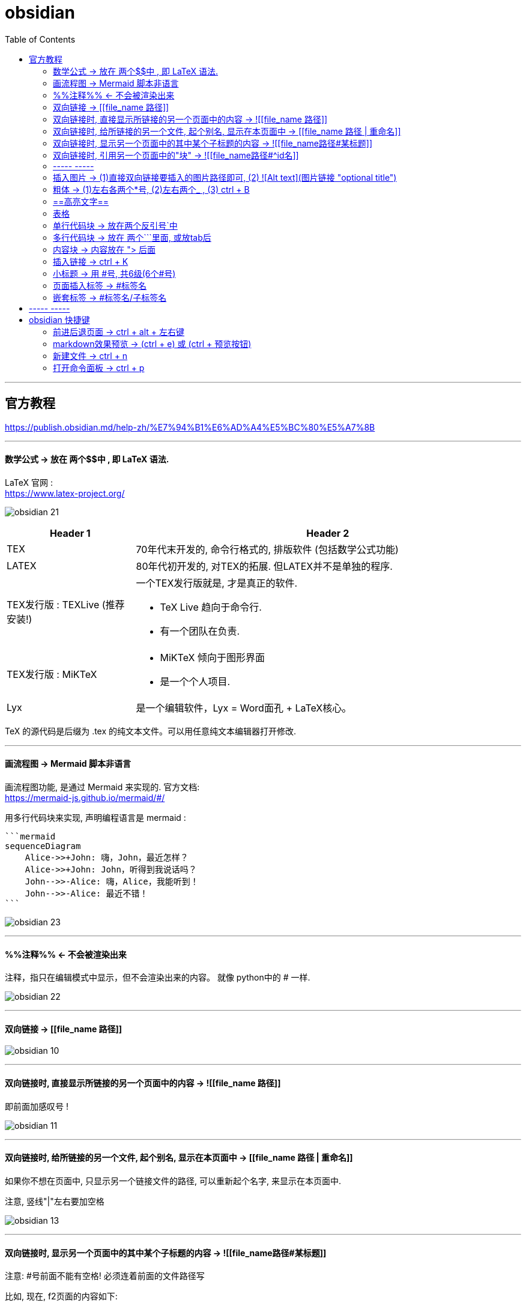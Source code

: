 
= obsidian
:toc:

---

== 官方教程

https://publish.obsidian.md/help-zh/%E7%94%B1%E6%AD%A4%E5%BC%80%E5%A7%8B

---

==== 数学公式 -> 放在 两个$$中 , 即 LaTeX 语法.

LaTeX 官网 : +
https://www.latex-project.org/


image:img_adoc,md,other/img_obsidian/obsidian 21.png[]

[cols="1a,3a"]
|===
|Header 1 |Header 2

|TEX
|70年代末开发的, 命令行格式的, 排版软件 (包括数学公式功能)

|LATEX
|80年代初开发的, 对TEX的拓展. 但LATEX并不是单独的程序.

|TEX发行版 : TEXLive (推荐安装!)
|一个TEX发行版就是, 才是真正的软件.

- TeX Live 趋向于命令行.
- 有一个团队在负责.

|TEX发行版 : MiKTeX
|- MiKTeX 倾向于图形界面
- 是一个个人项目.

|Lyx
|是一个编辑软件，Lyx = Word面孔 + LaTeX核心。
|===

TeX 的源代码是后缀为 .tex 的纯文本文件。可以用任意纯文本编辑器打开修改.




---

==== 画流程图 -> Mermaid 脚本非语言

画流程图功能, 是通过 Mermaid 来实现的. 官方文档: +
https://mermaid-js.github.io/mermaid/#/

用多行代码块来实现, 声明编程语言是 mermaid :
....
```mermaid
sequenceDiagram
    Alice->>+John: 嗨，John，最近怎样？
    Alice->>+John: John，听得到我说话吗？
    John-->>-Alice: 嗨，Alice，我能听到！
    John-->>-Alice: 最近不错！
```
....

image:img_adoc,md,other/img_obsidian/obsidian 23.png[]

---

==== %%注释%% <- 不会被渲染出来

注释，指只在编辑模式中显示，但不会渲染出来的内容。 就像 python中的 # 一样.

image:img_adoc,md,other/img_obsidian/obsidian 22.png[]

---


==== 双向链接 -> [[file_name 路径]]

image:img_adoc,md,other/img_obsidian/obsidian 10.png[]



---

==== 双向链接时, 直接显示所链接的另一个页面中的内容 -> ![[file_name 路径]]

即前面加感叹号 !

image:img_adoc,md,other/img_obsidian/obsidian 11.png[]

---

==== 双向链接时, 给所链接的另一个文件, 起个别名, 显示在本页面中 -> [[file_name 路径 | 重命名]]

如果你不想在页面中, 只显示另一个链接文件的路径, 可以重新起个名字, 来显示在本页面中.

注意, 竖线"|"左右要加空格

image:img_adoc,md,other/img_obsidian/obsidian 13.png[]



---

==== 双向链接时, 显示另一个页面中的其中某个子标题的内容 -> ![[file_name路径#某标题]]

注意: #号前面不能有空格! 必须连着前面的文件路径写

比如, 现在, f2页面的内容如下:

image:img_adoc,md,other/img_obsidian/obsidian 12-1.png[]

我们来在f1文件中, 应用f2文件中的第二小节

image:img_adoc,md,other/img_obsidian/obsidian 12-2.png[]


---

==== 双向链接时, 引用另一个页面中的"块" -> ![[file_name路径#^id名]]

将某段文字(即块), 添加上id, 以方便另一个页面来引用它, 只需在它后面加上 "^你的-id" 即可.

注意 :

- ID名 和块最后一个字符（即段落最后一个字符）间, 需要有一个空格.
- id名不支持下划线, 但可以用"-"号.
- 块链接"[[filename#^id名]]" 和块引用 "![[filename#^id名]]" 并非 Markdown 的标准语法，而是Obsidian自己特有的 Markdown 语法。

如, f2文件内容如下, 其中我们给三段文字, 添上了各自的 id

image:img_adoc,md,other/img_obsidian/obsidian 14.png[]

现在, 我们在f1文件中, 来引用f2文件的 block2 和 block3 这两块

image:img_adoc,md,other/img_obsidian/obsidian 15.png[]


如果是要引用表格的话, 对表格添加id, 需要确保ID名 前后都是空行。 如下:

image:img_adoc,md,other/img_obsidian/obsidian 16.png[]

然后在另一个文件中, 引用该表格

image:img_adoc,md,other/img_obsidian/obsidian 17.png[]


---

==== ----- -----

---

==== 插入图片 -> (1)直接双向链接要插入的图片路径即可, (2) ![Alt text](图片链接 "optional title")

直接把图片拖到页面中即可. +
下面几种写法都行.

image:img_adoc,md,other/img_obsidian/obsidian 18.png[]



markdown 插入图片的写法为:
....
![Alt text](图片地址 "optional title")

其中:
- Alt text：图片的Alt标签，用来描述图片的关键词，可以不写。当图片因某种原因不能被显示时, 可作为替代文字出现.
- 图片地址：可以是图片的本地地址或者是网址。
- "optional title"：鼠标悬置于图片上会出现的标题文字，可以不写。
....

[cols="1a,3a"]
|===
|Header 1 |Header 2

|插入本地图片 (不支持webp):
|填入图片的位置路径即可，支持绝对路径和相对路径。 如: +
![avatar](/home/picture/1.png)

|插入网络图片 (支持webp)
|填入图片的网络链接即可. 如: +
![avatar](http://baidu.com/pic/doge.png)

|用base64转码工具, 把图片转成一段字符串
|然后把字符串, 填到基础格式中链接的那个位置。 如: +
![avatar](data:image/png;base64,iVBORw0......)

但字符串太长, 可以把这大段的base64字符串放在另一个文件中, 然后在本页面中用双向链接, 来调用那个文件的字符串.

|===

插入网络图片时, 要控制图片显示大小, 在中括号中, 像素前面要加个竖线 :

image:img_adoc,md,other/img_obsidian/obsidian 19.png[]




---

==== 粗体 -> (1)左右各两个*号, (2)左右两个_ ,   (3) ctrl + B

image:img_adoc,md,other/img_obsidian/obsidian 02.png[]


---


==== ==高亮文字==

image:img_adoc,md,other/img_obsidian/obsidian 01.png[]

---

==== 表格

....
| 标题1 | 标题2|
| - | - |
| 单元格11的内容 | 单元格12的内容 |
| 单元格21的内容 | 单元格22的内容 |
....


image:img_adoc,md,other/img_obsidian/obsidian 03.png[]

---

==== 单行代码块 -> 放在两个反引号`中

image:img_adoc,md,other/img_obsidian/obsidian 04.png[]


---

==== 多行代码块 -> 放在 两个```里面, 或放tab后

image:img_adoc,md,other/img_obsidian/obsidian 05.png[]

image:img_adoc,md,other/img_obsidian/obsidian 06.png[]

多行代码块中, 支持语法高亮. 在第一行(即```)后面声明编程语言名字即可. 比如, 下面声明是 JavaScript语言.

image:img_adoc,md,other/img_obsidian/obsidian 20.png[]

更多编程语言的如何声明, 见 prismjs 官方网站: +
https://prismjs.com/#supported-languages


---

==== 内容块 -> 内容放在 "> 后面

image:img_adoc,md,other/img_obsidian/obsidian 07.png[]


---

==== 插入链接 -> ctrl + K



---

==== 小标题 -> 用 #号, 共6级(6个#号)

---

==== 页面插入标签 -> #标签名

注意:

- #号和标签名中间不能有空格! 必须紧连着.
- 标签名命名规则, 同编程程序变量名完全一致, 可以使用下划线.
- 标签名不能完全由数字组成。如，#1984 就是错的.


image:img_adoc,md,other/img_obsidian/obsidian 08.png[]


---

==== 嵌套标签 -> #标签名/子标签名

#maintag/subtag

嵌套标签的好处是:

- 你可以搜索 maintag 这个主标签，从而找到包含任意一个子标签的笔记。
- 或, 你也可以单独搜索每一个含有子标签的页面.

image:img_adoc,md,other/img_obsidian/obsidian 09.png[]




---

== ----- -----

---

== obsidian 快捷键

==== 前进后退页面 -> ctrl + alt + 左右键

==== markdown效果预览 →  (ctrl + e) 或 (ctrl + 预览按钮)

==== 新建文件 ->  ctrl + n

==== 打开命令面板 -> ctrl + p


